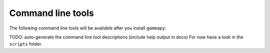 .. _tools:

Command line tools
==================

The following command line tools will be available after you install ``gammapy``:

TODO: auto-generate the command line tool descriptions (include help output in docs)
For now have a look in the ``scripts`` folder.